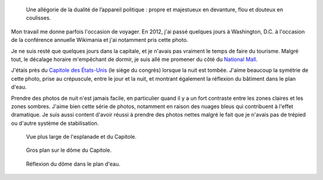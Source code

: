 .. title: Capitole des États-Unis, de nuit
.. category: articles-fr
.. slug: capitole-des-etats-unis-de-nuit
.. date: 2014-02-02 14:32:44
.. keywords: crépuscule, National Mall, Image, reflexion, twilight, Washington D.C., Photo


.. highlights::

    Une allégorie de la dualité de l’appareil politique : propre et majestueux en devanture, flou et douteux en coulisses.


Mon travail me donne parfois l'occasion de voyager. En 2012, j'ai passé quelques jours à Washington, D.C. à l'occasion de la conférence annuelle Wikimania et j'ai notamment pris cette photo.

Je ne suis resté que quelques jours dans la capitale, et je n'avais pas vraiment le temps de faire du tourisme. Malgré tout, le décalage horaire m'empêchant de dormir, je suis allé me promener du côté du `National Mall <https://fr.wikipedia.org/wiki/National_Mall>`__.

J'étais près du `Capitole des États-Unis <https://fr.wikipedia.org/wiki/Capitole_des_%C3%89tats-Unis>`__ (le siège du congrès) lorsque la nuit est tombée. J'aime beaucoup la symétrie de cette photo, prise au crépuscule, entre le jour et la nuit, et montrant également la réflexion du bâtiment dans le plan d'eau.

Prendre des photos de nuit n'est jamais facile, en particulier quand il y a un fort contraste entre les zones claires et les zones sombres. J'aime bien cette série de photos, notamment en raison des nuages bleus qui contribuent à l'effet dramatique. Je suis aussi content d'avoir réussi à prendre des photos nettes malgré le fait que je n'avais pas de trépied ou d'autre système de stabilisation.


.. figure:: /images/2012-07-13_US_Capitol_Washington_4316.jpg

    Vue plus large de l'esplanade et du Capitole.

.. figure:: /images/2012-07-13_US_Capitol_Washington_4297.png

    Gros plan sur le dôme du Capitole.

.. figure:: /images/2012-07-13_US_Capitol_Washington_4379.jpg

    Réflexion du dôme dans le plan d'eau.
